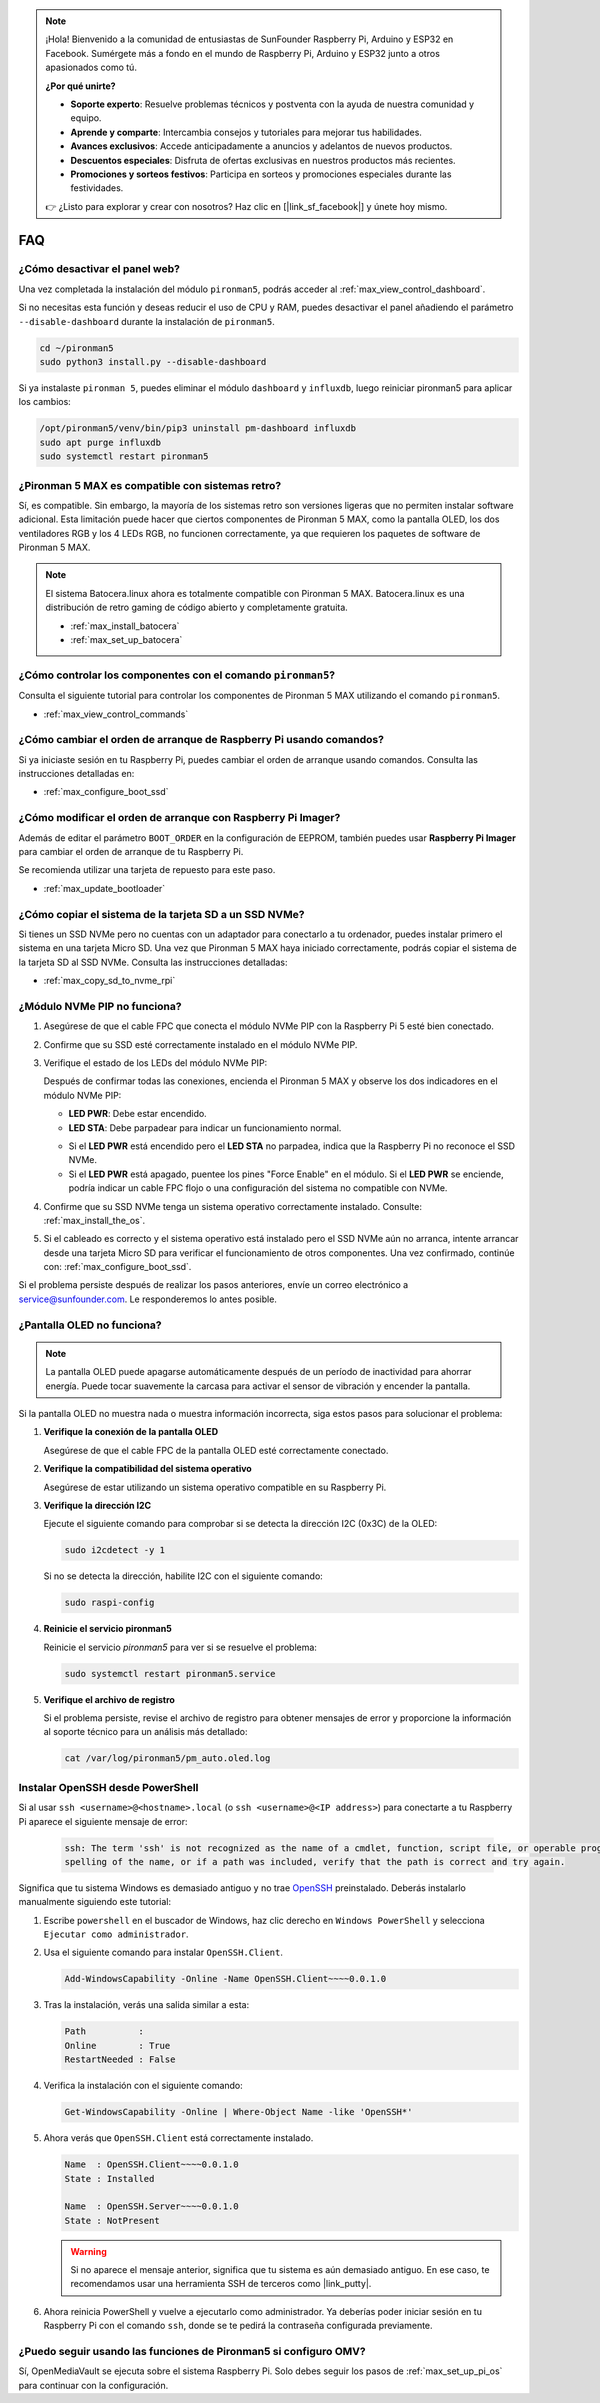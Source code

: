 .. note:: 

    ¡Hola! Bienvenido a la comunidad de entusiastas de SunFounder Raspberry Pi, Arduino y ESP32 en Facebook. Sumérgete más a fondo en el mundo de Raspberry Pi, Arduino y ESP32 junto a otros apasionados como tú.

    **¿Por qué unirte?**

    - **Soporte experto**: Resuelve problemas técnicos y postventa con la ayuda de nuestra comunidad y equipo.
    - **Aprende y comparte**: Intercambia consejos y tutoriales para mejorar tus habilidades.
    - **Avances exclusivos**: Accede anticipadamente a anuncios y adelantos de nuevos productos.
    - **Descuentos especiales**: Disfruta de ofertas exclusivas en nuestros productos más recientes.
    - **Promociones y sorteos festivos**: Participa en sorteos y promociones especiales durante las festividades.

    👉 ¿Listo para explorar y crear con nosotros? Haz clic en [|link_sf_facebook|] y únete hoy mismo.

FAQ
============

¿Cómo desactivar el panel web?
------------------------------------------------------

Una vez completada la instalación del módulo ``pironman5``, podrás acceder al :ref:`max_view_control_dashboard`.
      
Si no necesitas esta función y deseas reducir el uso de CPU y RAM, puedes desactivar el panel añadiendo el parámetro ``--disable-dashboard`` durante la instalación de ``pironman5``.
      
.. code-block:: shell
      
   cd ~/pironman5
   sudo python3 install.py --disable-dashboard
      
Si ya instalaste ``pironman 5``, puedes eliminar el módulo ``dashboard`` y ``influxdb``, luego reiniciar pironman5 para aplicar los cambios:
      
.. code-block:: shell
      
   /opt/pironman5/venv/bin/pip3 uninstall pm-dashboard influxdb
   sudo apt purge influxdb
   sudo systemctl restart pironman5

¿Pironman 5 MAX es compatible con sistemas retro?
------------------------------------------------------
Sí, es compatible. Sin embargo, la mayoría de los sistemas retro son versiones ligeras que no permiten instalar software adicional. Esta limitación puede hacer que ciertos componentes de Pironman 5 MAX, como la pantalla OLED, los dos ventiladores RGB y los 4 LEDs RGB, no funcionen correctamente, ya que requieren los paquetes de software de Pironman 5 MAX.


.. note::

    El sistema Batocera.linux ahora es totalmente compatible con Pironman 5 MAX. Batocera.linux es una distribución de retro gaming de código abierto y completamente gratuita.

    * :ref:`max_install_batocera`
    * :ref:`max_set_up_batocera`

¿Cómo controlar los componentes con el comando ``pironman5``?
----------------------------------------------------------------------

Consulta el siguiente tutorial para controlar los componentes de Pironman 5 MAX utilizando el comando ``pironman5``.

* :ref:`max_view_control_commands`

¿Cómo cambiar el orden de arranque de Raspberry Pi usando comandos?
--------------------------------------------------------------------------

Si ya iniciaste sesión en tu Raspberry Pi, puedes cambiar el orden de arranque usando comandos. Consulta las instrucciones detalladas en:

* :ref:`max_configure_boot_ssd`


¿Cómo modificar el orden de arranque con Raspberry Pi Imager?
-------------------------------------------------------------------

Además de editar el parámetro ``BOOT_ORDER`` en la configuración de EEPROM, también puedes usar **Raspberry Pi Imager** para cambiar el orden de arranque de tu Raspberry Pi.

Se recomienda utilizar una tarjeta de repuesto para este paso.

* :ref:`max_update_bootloader`

¿Cómo copiar el sistema de la tarjeta SD a un SSD NVMe?
-------------------------------------------------------------

Si tienes un SSD NVMe pero no cuentas con un adaptador para conectarlo a tu ordenador, puedes instalar primero el sistema en una tarjeta Micro SD. Una vez que Pironman 5 MAX haya iniciado correctamente, podrás copiar el sistema de la tarjeta SD al SSD NVMe. Consulta las instrucciones detalladas:


* :ref:`max_copy_sd_to_nvme_rpi`

¿Módulo NVMe PIP no funciona?
---------------------------------------

1. Asegúrese de que el cable FPC que conecta el módulo NVMe PIP con la Raspberry Pi 5 esté bien conectado.

   .. raw:: html

       <div style="text-align: center;">
           <video center loop autoplay muted style="max-width:90%">
               <source src="../_static/video/Nvme(1)-11.mp4" type="video/mp4">
               Tu navegador no admite la etiqueta de video.
           </video>
       </div>

   .. raw:: html

       <div style="text-align: center;">
           <video center loop autoplay muted style="max-width:90%">
               <source src="../_static/video/Nvme(2)-11.mp4" type="video/mp4">
               Tu navegador no admite la etiqueta de video.
           </video>
       </div>

2. Confirme que su SSD esté correctamente instalado en el módulo NVMe PIP.

3. Verifique el estado de los LEDs del módulo NVMe PIP:

   Después de confirmar todas las conexiones, encienda el Pironman 5 MAX y observe los dos indicadores en el módulo NVMe PIP:

   * **LED PWR**: Debe estar encendido.  
   * **LED STA**: Debe parpadear para indicar un funcionamiento normal.

   .. image:: img/dual_nvme_pip_leds.png

   * Si el **LED PWR** está encendido pero el **LED STA** no parpadea, indica que la Raspberry Pi no reconoce el SSD NVMe.  
   * Si el **LED PWR** está apagado, puentee los pines "Force Enable" en el módulo. Si el **LED PWR** se enciende, podría indicar un cable FPC flojo o una configuración del sistema no compatible con NVMe.

   .. image:: img/dual_nvme_pip_j4.png


4. Confirme que su SSD NVMe tenga un sistema operativo correctamente instalado. Consulte: :ref:`max_install_the_os`.

5. Si el cableado es correcto y el sistema operativo está instalado pero el SSD NVMe aún no arranca, intente arrancar desde una tarjeta Micro SD para verificar el funcionamiento de otros componentes. Una vez confirmado, continúe con: :ref:`max_configure_boot_ssd`.

Si el problema persiste después de realizar los pasos anteriores, envíe un correo electrónico a service@sunfounder.com. Le responderemos lo antes posible.


¿Pantalla OLED no funciona?
----------------------------

.. note:: La pantalla OLED puede apagarse automáticamente después de un período de inactividad para ahorrar energía. Puede tocar suavemente la carcasa para activar el sensor de vibración y encender la pantalla.

Si la pantalla OLED no muestra nada o muestra información incorrecta, siga estos pasos para solucionar el problema:

1. **Verifique la conexión de la pantalla OLED**

   Asegúrese de que el cable FPC de la pantalla OLED esté correctamente conectado.

   .. raw:: html

       <div style="text-align: center;">
           <video center loop autoplay muted style="max-width:90%">
               <source src="../_static/video/Oled-11.mp4" type="video/mp4">
               Tu navegador no admite la etiqueta de video.
           </video>
       </div>

2. **Verifique la compatibilidad del sistema operativo**

   Asegúrese de estar utilizando un sistema operativo compatible en su Raspberry Pi.

3. **Verifique la dirección I2C**

   Ejecute el siguiente comando para comprobar si se detecta la dirección I2C (0x3C) de la OLED:

   .. code-block:: shell

      sudo i2cdetect -y 1

   Si no se detecta la dirección, habilite I2C con el siguiente comando:

   .. code-block:: shell

      sudo raspi-config

4. **Reinicie el servicio pironman5**

   Reinicie el servicio `pironman5` para ver si se resuelve el problema:

   .. code-block:: shell

      sudo systemctl restart pironman5.service

5. **Verifique el archivo de registro**

   Si el problema persiste, revise el archivo de registro para obtener mensajes de error y proporcione la información al soporte técnico para un análisis más detallado:

   .. code-block:: shell

      cat /var/log/pironman5/pm_auto.oled.log


.. _max_openssh_powershell:

Instalar OpenSSH desde PowerShell
-------------------------------------

Si al usar ``ssh <username>@<hostname>.local`` (o ``ssh <username>@<IP address>``) para conectarte a tu Raspberry Pi aparece el siguiente mensaje de error:

    .. code-block::

        ssh: The term 'ssh' is not recognized as the name of a cmdlet, function, script file, or operable program. Check the
        spelling of the name, or if a path was included, verify that the path is correct and try again.


Significa que tu sistema Windows es demasiado antiguo y no trae `OpenSSH <https://learn.microsoft.com/en-us/windows-server/administration/openssh/openssh_install_firstuse?tabs=gui>`_ preinstalado. Deberás instalarlo manualmente siguiendo este tutorial:

#. Escribe ``powershell`` en el buscador de Windows, haz clic derecho en ``Windows PowerShell`` y selecciona ``Ejecutar como administrador``.

   .. image:: img/powershell_ssh.png
      :width: 90%


#. Usa el siguiente comando para instalar ``OpenSSH.Client``.

   .. code-block::

        Add-WindowsCapability -Online -Name OpenSSH.Client~~~~0.0.1.0

#. Tras la instalación, verás una salida similar a esta:

   .. code-block::

        Path          :
        Online        : True
        RestartNeeded : False

#. Verifica la instalación con el siguiente comando:

   .. code-block::

        Get-WindowsCapability -Online | Where-Object Name -like 'OpenSSH*'

#. Ahora verás que ``OpenSSH.Client`` está correctamente instalado.

   .. code-block::

        Name  : OpenSSH.Client~~~~0.0.1.0
        State : Installed

        Name  : OpenSSH.Server~~~~0.0.1.0
        State : NotPresent

   .. warning:: 

        Si no aparece el mensaje anterior, significa que tu sistema es aún demasiado antiguo. En ese caso, te recomendamos usar una herramienta SSH de terceros como |link_putty|.

#. Ahora reinicia PowerShell y vuelve a ejecutarlo como administrador. Ya deberías poder iniciar sesión en tu Raspberry Pi con el comando ``ssh``, donde se te pedirá la contraseña configurada previamente.

   .. image:: img/powershell_login.png



¿Puedo seguir usando las funciones de Pironman5 si configuro OMV?
--------------------------------------------------------------------------------------------------------

Sí, OpenMediaVault se ejecuta sobre el sistema Raspberry Pi. Solo debes seguir los pasos de :ref:`max_set_up_pi_os` para continuar con la configuración.